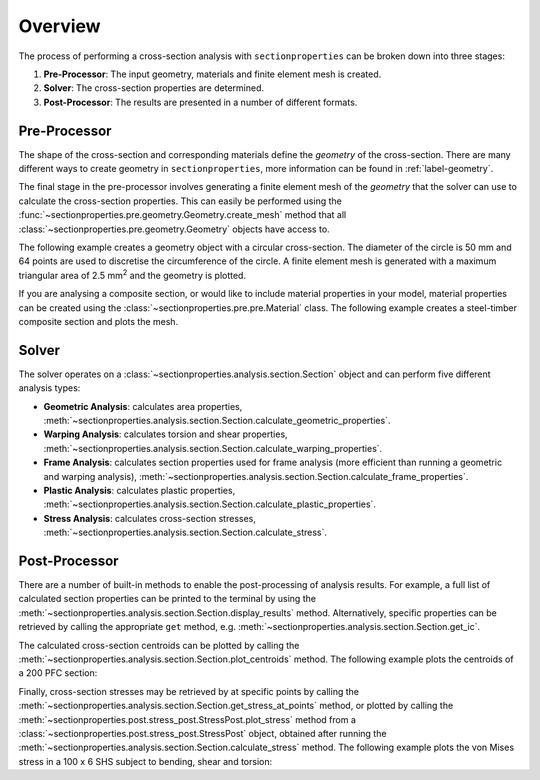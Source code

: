 Overview
========

The process of performing a cross-section analysis with ``sectionproperties`` can be
broken down into three stages:

1. **Pre-Processor**: The input geometry, materials and finite element mesh is created.
2. **Solver**: The cross-section properties are determined.
3. **Post-Processor**: The results are presented in a number of different formats.

Pre-Processor
-------------

The shape of the cross-section and corresponding materials define the *geometry* of the
cross-section. There are many different ways to create geometry in
``sectionproperties``, more information can be found in :ref:`label-geometry`.

The final stage in the pre-processor involves generating a finite element mesh of
the *geometry* that the solver can use to calculate the cross-section properties.
This can easily be performed using the
:func:`~sectionproperties.pre.geometry.Geometry.create_mesh` method that all
:class:`~sectionproperties.pre.geometry.Geometry` objects have access to.

The following example creates a geometry object with a circular cross-section. The
diameter of the circle is 50 mm and 64 points are used to discretise the circumference
of the circle. A finite element mesh is generated with a maximum triangular area of
2.5 mm\ :sup:`2` and the geometry is plotted.

.. plot::
    :include-source: True
    :caption: Circular Section

    from sectionproperties.pre.library import circular_section

    geom = circular_section(d=50, n=64)
    geom.create_mesh(mesh_sizes=[2.5])
    geom.plot_geometry()

If you are analysing a composite section, or would like to include material properties
in your model, material properties can be created using the
:class:`~sectionproperties.pre.pre.Material` class. The following example creates a
steel-timber composite section and plots the mesh.

.. plot::
    :include-source: True
    :caption: Steel-Timber Composite Section

    from sectionproperties.pre import Material
    from sectionproperties.pre.library import rectangular_section, channel_section
    from sectionproperties.analysis import Section

    # create materials
    steel = Material(
        name="Steel",
        elastic_modulus=200e3,
        poissons_ratio=0.3,
        density=7.85e-6,
        yield_strength=500,
        color="grey",
    )
    timber = Material(
        name="Timber",
        elastic_modulus=8e3,
        poissons_ratio=0.35,
        density=6.5e-7,
        yield_strength=20,
        color="burlywood",
    )

    # create individual geometry objects
    pfc = channel_section(d=250, b=90, t_f=15, t_w=8, r=12, n_r=8, material=steel)
    rect = rectangular_section(d=350, b=120, material=timber)
    pfc_right = pfc.align_center(align_to=rect).align_to(other=rect, on="right")
    pfc_left = pfc_right.mirror_section(axis="y", mirror_point=(60, 0))

    # combine into single geometry and mesh
    geom = rect + pfc_left + pfc_right
    geom.create_mesh(mesh_sizes=[50.0, 10.0, 10.0])

    # create section object and plot the mesh
    sec = Section(geometry=geom)
    sec.plot_mesh()

Solver
------

The solver operates on a :class:`~sectionproperties.analysis.section.Section` object and
can perform five different analysis types:

- **Geometric Analysis**: calculates area properties,
  :meth:`~sectionproperties.analysis.section.Section.calculate_geometric_properties`.
- **Warping Analysis**: calculates torsion and shear properties,
  :meth:`~sectionproperties.analysis.section.Section.calculate_warping_properties`.
- **Frame Analysis**: calculates section properties used for frame analysis (more
  efficient than running a geometric and warping analysis),
  :meth:`~sectionproperties.analysis.section.Section.calculate_frame_properties`.
- **Plastic Analysis**: calculates plastic properties,
  :meth:`~sectionproperties.analysis.section.Section.calculate_plastic_properties`.
- **Stress Analysis**: calculates cross-section stresses,
  :meth:`~sectionproperties.analysis.section.Section.calculate_stress`.

Post-Processor
--------------

There are a number of built-in methods to enable the post-processing of analysis
results. For example, a full list of calculated section properties can be printed to the
terminal by using the
:meth:`~sectionproperties.analysis.section.Section.display_results` method.
Alternatively, specific properties can be retrieved by calling the appropriate ``get``
method, e.g. :meth:`~sectionproperties.analysis.section.Section.get_ic`.

The calculated cross-section centroids can be plotted by calling the
:meth:`~sectionproperties.analysis.section.Section.plot_centroids` method. The
following example plots the centroids of a 200 PFC section:

.. plot::
    :include-source: True
    :caption: 200 PFC elastic, plastic and shear centroids

    from sectionproperties.pre.library import channel_section
    from sectionproperties.analysis import Section

    geom = channel_section(d=200, b=75, t_f=12, t_w=6, r=12, n_r=8)
    geom.create_mesh(mesh_sizes=[5.0])

    sec = Section(geom)
    sec.calculate_geometric_properties()
    sec.calculate_plastic_properties()
    sec.calculate_warping_properties()

    sec.plot_centroids()

Finally, cross-section stresses may be retrieved by at specific points by calling the
:meth:`~sectionproperties.analysis.section.Section.get_stress_at_points` method, or
plotted by calling the
:meth:`~sectionproperties.post.stress_post.StressPost.plot_stress` method from a
:class:`~sectionproperties.post.stress_post.StressPost` object, obtained after running
the :meth:`~sectionproperties.analysis.section.Section.calculate_stress` method. The
following example plots the von Mises stress in a 100 x 6 SHS subject to bending, shear
and torsion:

.. plot::
    :include-source: True
    :caption: 100 x 6 SHS von Mises stress

    from sectionproperties.pre.library import rectangular_hollow_section
    from sectionproperties.analysis import Section

    geom = rectangular_hollow_section(d=100, b=100, t=6, r_out=15, n_r=8)
    geom.create_mesh(mesh_sizes=[5.0])

    sec = Section(geom)
    sec.calculate_geometric_properties()
    sec.calculate_warping_properties()
    stress = sec.calculate_stress(vx=20e3, mxx=15e6, mzz=15e6)

    stress.plot_stress(stress="vm", cmap="viridis", normalize=False)
